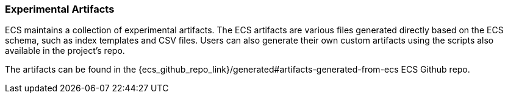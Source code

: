 [[ecs-artifacts]]
=== Experimental Artifacts

ECS maintains a collection of experimental artifacts. The ECS artifacts are various files generated directly based on the ECS schema, such as index templates and CSV files. Users can also generate their own custom artifacts using the scripts also available in the project's repo.

The artifacts can be found in the {ecs_github_repo_link}/generated#artifacts-generated-from-ecs ECS Github repo.
